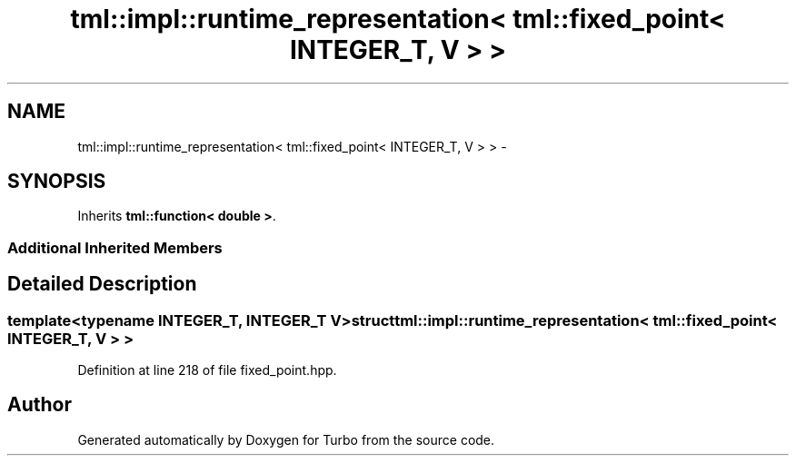 .TH "tml::impl::runtime_representation< tml::fixed_point< INTEGER_T, V > >" 3 "Fri Aug 22 2014" "Turbo" \" -*- nroff -*-
.ad l
.nh
.SH NAME
tml::impl::runtime_representation< tml::fixed_point< INTEGER_T, V > > \- 
.SH SYNOPSIS
.br
.PP
.PP
Inherits \fBtml::function< double >\fP\&.
.SS "Additional Inherited Members"
.SH "Detailed Description"
.PP 

.SS "template<typename INTEGER_T, INTEGER_T V>struct tml::impl::runtime_representation< tml::fixed_point< INTEGER_T, V > >"

.PP
Definition at line 218 of file fixed_point\&.hpp\&.

.SH "Author"
.PP 
Generated automatically by Doxygen for Turbo from the source code\&.
